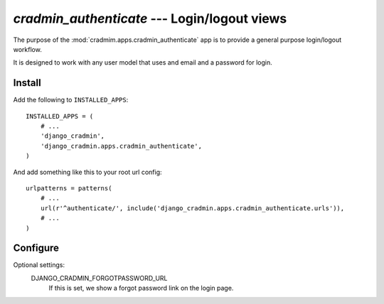 #############################################
`cradmin_authenticate` --- Login/logout views
#############################################

The purpose of the :mod:`cradmim.apps.cradmin_authenticate` app is to provide a
general purpose login/logout workflow.

It is designed to work with any user model that uses and email
and a password for login.


*******
Install
*******
Add the following to ``INSTALLED_APPS``::

    INSTALLED_APPS = (
        # ...
        'django_cradmin',
        'django_cradmin.apps.cradmin_authenticate',
    )


And add something like this to your root url config::

    urlpatterns = patterns(
        # ...
        url(r'^authenticate/', include('django_cradmin.apps.cradmin_authenticate.urls')),
        # ...
    )



*********
Configure
*********

Optional settings:
    DJANGO_CRADMIN_FORGOTPASSWORD_URL
        If this is set, we show a forgot password link on the login page.
